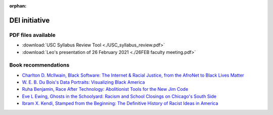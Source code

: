 :orphan:


DEI initiative
==============

 
PDF files available
-------------------

* :download:`USC Syllabus Review Tool <./USC_syllabus_review.pdf>`

* :download:`Leo's presentation of 26 February 2021 <./26FEB faculty meeting.pdf>`



Book recommendations
-------------------------------------------------------------


* `Charlton D. McIlwain, Black Software: The Internet & Racial Justice, from the AfroNet to Black Lives Matter <https://smile.amazon.com/Black-Software-Internet-Justice-AfroNet/dp/0190863846/ref=sr_1_2?dchild=1&keywords=black+software&qid=1614353768&sr=8-2>`__
 
* `W. E. B. Du Bois's Data Portraits: Visualizing Black America <https://smile.amazon.com/W-Boiss-Data-Portraits-Visualizing/dp/1616897066/ref=sr_1_2?crid=ENRIVABTV9XY&dchild=1&keywords=web+dubois+visualizing+black+america&qid=1614353959&sprefix=web+dubois+vi%2Caps%2C184&sr=8-2>`__
 
* `Ruha Benjamin, Race After Technology: Abolitionist Tools for the New Jim Code <https://smile.amazon.com/Race-After-Technology-Abolitionist-Tools/dp/1509526404/ref=sr_1_1?crid=16WNV7Y96QJV5&dchild=1&keywords=race+after+technology&qid=1614354080&sprefix=race+after+%2Caps%2C181&sr=8-1>`__
 
* `Eve L Ewing, Ghosts in the Schoolyard: Racism and School Closings on Chicago's South Side <https://smile.amazon.com/Ghosts-Schoolyard-Racism-Closings-Chicagos/dp/022652616X/ref=sr_1_2?crid=24RZUA3Y56EAV&dchild=1&keywords=ghost+in+the+schoolyard+by+eve+ewing&qid=1614354129&sprefix=ghost+in+the+schoo%2Caps%2C176&sr=8-2>`__
 
* `Ibram X. Kendi, Stamped from the Beginning: The Definitive History of Racist Ideas in America <https://smile.amazon.com/Stamped-Beginning-Definitive-History-National/dp/1568585985/ref=sr_1_1?crid=B1IKIFCZHD30&dchild=1&keywords=stamped+from+the+beginning&qid=1614354218&sprefix=stamped+from%2Caps%2C186&sr=8-1>`__
